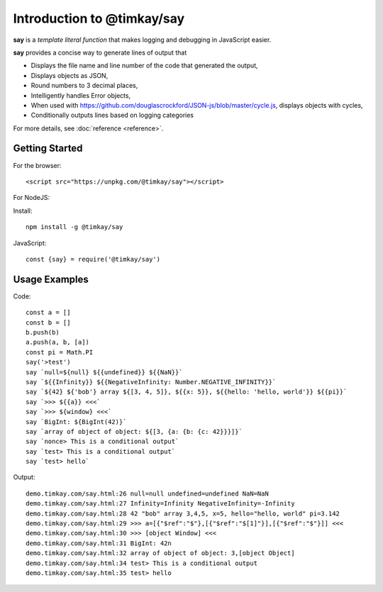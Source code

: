Introduction to @timkay/say
###########################

.. image:: sayicon.png
  :width: 64
  :height: 64

**say** is a *template literal function* that makes logging
and debugging in JavaScript easier.

**say** provides a concise way to generate lines of output that

* Displays the file name and line number of the code that generated the output,
* Displays objects as JSON,
* Round numbers to 3 decimal places,
* Intelligently handles Error objects,
* When used with https://github.com/douglascrockford/JSON-js/blob/master/cycle.js, displays objects with cycles,
* Conditionally outputs lines based on logging categories

For more details, see :doc:`reference <reference>`.

Getting Started
===============

For the browser::

    <script src="https://unpkg.com/@timkay/say"></script>

For NodeJS:

Install::

    npm install -g @timkay/say

JavaScript::

    const {say} = require('@timkay/say')

Usage Examples
==============

Code::

    const a = []
    const b = []
    b.push(b)
    a.push(a, b, [a])
    const pi = Math.PI
    say('>test')
    say `null=${null} ${{undefined}} ${{NaN}}`
    say `${{Infinity}} ${{NegativeInfinity: Number.NEGATIVE_INFINITY}}`
    say `${42} ${'bob'} array ${[3, 4, 5]}, ${{x: 5}}, ${{hello: 'hello, world'}} ${{pi}}`
    say `>>> ${{a}} <<<`
    say `>>> ${window} <<<`
    say `BigInt: ${BigInt(42)}`
    say `array of object of object: ${[3, {a: {b: {c: 42}}}]}`
    say `nonce> This is a conditional output`
    say `test> This is a conditional output`
    say `test> hello`

Output::

    demo.timkay.com/say.html:26 null=null undefined=undefined NaN=NaN
    demo.timkay.com/say.html:27 Infinity=Infinity NegativeInfinity=-Infinity
    demo.timkay.com/say.html:28 42 "bob" array 3,4,5, x=5, hello="hello, world" pi=3.142
    demo.timkay.com/say.html:29 >>> a=[{"$ref":"$"},[{"$ref":"$[1]"}],[{"$ref":"$"}]] <<<
    demo.timkay.com/say.html:30 >>> [object Window] <<<
    demo.timkay.com/say.html:31 BigInt: 42n
    demo.timkay.com/say.html:32 array of object of object: 3,[object Object]
    demo.timkay.com/say.html:34 test> This is a conditional output
    demo.timkay.com/say.html:35 test> hello
